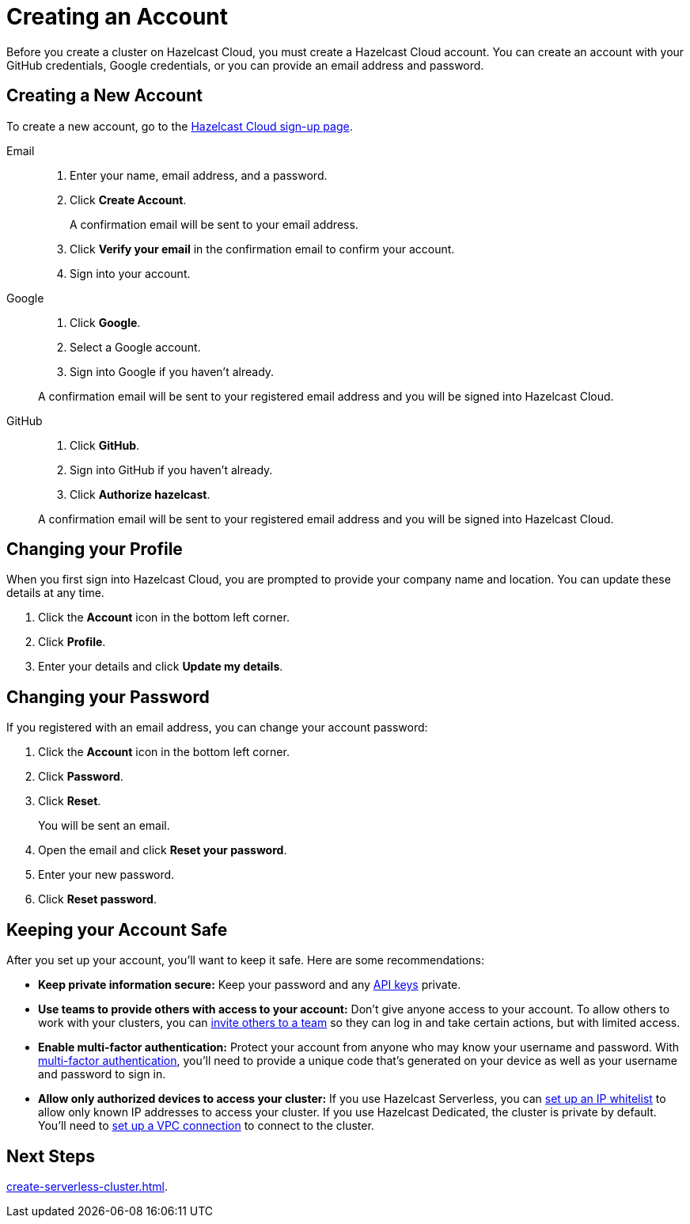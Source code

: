 = Creating an Account
:description: Before you create a cluster on Hazelcast Cloud, you must create a Hazelcast Cloud account. You can create an account with your GitHub credentials, Google credentials, or you can provide an email address and password.
:page-aliases: getting-started.adoc
:toclevels: 3

{description}

== Creating a New Account

To create a new account, go to the link:https://console-uat.hazelcast.cloud/sign-in[Hazelcast Cloud sign-up page].

[tabs] 
====
Email:: 
+ 
--
. Enter your name, email address, and a password.
. Click *Create Account*.
+
A confirmation email will be sent to your email address.
. Click *Verify your email* in the confirmation email to confirm your account.
. Sign into your account.
--
Google:: 
+ 
--
. Click *Google*.
. Select a Google account.
. Sign into Google if you haven't already.

A confirmation email will be sent to your registered email address and you will be signed into Hazelcast Cloud.
--
GitHub:: 
+ 
--
. Click *GitHub*.
. Sign into GitHub if you haven't already.
. Click *Authorize hazelcast*.

A confirmation email will be sent to your registered email address and you will be signed into Hazelcast Cloud.
--
====

== Changing your Profile

When you first sign into Hazelcast Cloud, you are prompted to provide your company name and location. You can update these details at any time.

. Click the *Account* icon in the bottom left corner.
. Click *Profile*.
. Enter your details and click *Update my details*.

== Changing your Password

If you registered with an email address, you can change your account password:

. Click the *Account* icon in the bottom left corner.
. Click *Password*.
. Click *Reset*.
+
You will be sent an email.
. Open the email and click *Reset your password*.
. Enter your new password.
. Click *Reset password*.

== Keeping your Account Safe

After you set up your account, you’ll want to keep it safe. Here are some recommendations:

- *Keep private information secure:* Keep your password and any xref:developer.adoc[API keys] private.

- *Use teams to provide others with access to your account:* Don't give anyone access to your account. To allow others to work with your clusters, you can xref:teams-and-users.adoc[invite others to a team] so they can log in and take certain actions, but with limited access.

- *Enable multi-factor authentication:* Protect your account from anyone who may know your username and password. With xref:multi-factor-authentication.adoc[multi-factor authentication], you'll need to provide a unique code that's generated on your device as well as your username and password to sign in.

- *Allow only authorized devices to access your cluster:* If you use Hazelcast Serverless, you can xref:ip-white-list.adoc[set up an IP whitelist] to allow only known IP addresses to access your cluster. If you use Hazelcast Dedicated, the cluster is private by default. You'll need to xref:vpc-peering.adoc[set up a VPC connection] to connect to the cluster.

== Next Steps

xref:create-serverless-cluster.adoc[].
